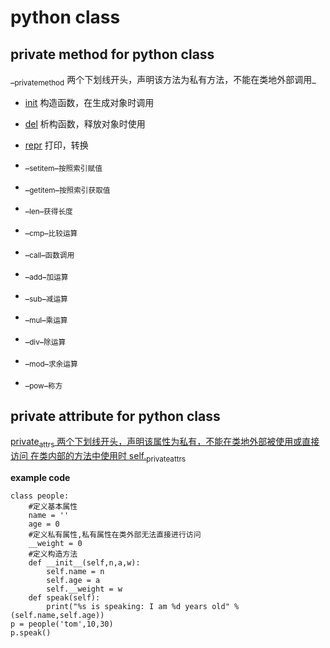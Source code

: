 * python class 
** private method for python class 
  __private_method 两个下划线开头，声明该方法为私有方法，不能在类地外部调用_
    + __init__  构造函数，在生成对象时调用
    + __del__   析构函数，释放对象时使用
    + __repr__ 打印，转换
    + __setitem__按照索引赋值
    + __getitem__按照索引获取值
    + __len__获得长度
    + __cmp__比较运算
    + __call__函数调用
 
    + __add__加运算
    + __sub__减运算
    + __mul__乘运算
    + __div__除运算
    + __mod__求余运算
    + __pow__称方
** private attribute for python class
    __private_attrs  两个下划线开头，声明该属性为私有，不能在类地外部被使用或直接访问_
     _在类内部的方法中使用时 self.__private_attrs_
    
*example code*
#+BEGIN_SRC
class people:  
    #定义基本属性  
    name = ''  
    age = 0  
    #定义私有属性,私有属性在类外部无法直接进行访问  
    __weight = 0  
    #定义构造方法  
    def __init__(self,n,a,w):  
        self.name = n  
        self.age = a  
        self.__weight = w  
    def speak(self):  
        print("%s is speaking: I am %d years old" %(self.name,self.age))  
p = people('tom',10,30)  
p.speak()  
#+END_SRC
